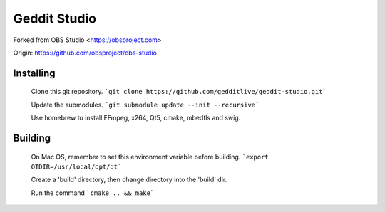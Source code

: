 Geddit Studio
===================================

Forked from OBS Studio <https://obsproject.com>

Origin: https://github.com/obsproject/obs-studio

Installing
-------------------

  Clone this git repository.
  ```git clone https://github.com/gedditlive/geddit-studio.git```

  Update the submodules.
  ```git submodule update --init --recursive```

  Use homebrew to install FFmpeg, x264, Qt5, cmake, mbedtls and swig.

Building
-------------------

  On Mac OS, remember to set this environment variable before building.
  ```export QTDIR=/usr/local/opt/qt```

  Create a 'build' directory, then change directory into the 'build' dir.

  Run the command ```cmake .. && make```
